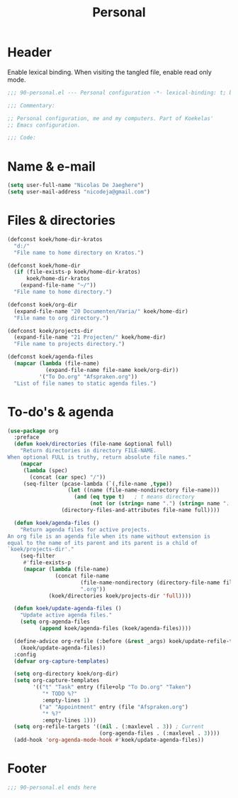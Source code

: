 #+TITLE: Personal

* Header
Enable lexical binding. When visiting the tangled file, enable read
only mode.

#+BEGIN_SRC emacs-lisp
  ;;; 90-personal.el --- Personal configuration -*- lexical-binding: t; buffer-read-only: t; -*-

  ;;; Commentary:

  ;; Personal configuration, me and my computers. Part of Koekelas'
  ;; Emacs configuration.

  ;;; Code:
#+END_SRC

* Name & e-mail
#+BEGIN_SRC emacs-lisp
  (setq user-full-name "Nicolas De Jaeghere")
  (setq user-mail-address "nicodeja@gmail.com")
#+END_SRC

* Files & directories
#+BEGIN_SRC emacs-lisp
  (defconst koek/home-dir-kratos
    "d:/"
    "File name to home directory on Kratos.")

  (defconst koek/home-dir
    (if (file-exists-p koek/home-dir-kratos)
        koek/home-dir-kratos
      (expand-file-name "~/"))
    "File name to home directory.")

  (defconst koek/org-dir
    (expand-file-name "20 Documenten/Varia/" koek/home-dir)
    "File name to org directory.")

  (defconst koek/projects-dir
    (expand-file-name "21 Projecten/" koek/home-dir)
    "File name to projects directory.")

  (defconst koek/agenda-files
    (mapcar (lambda (file-name)
              (expand-file-name file-name koek/org-dir))
            '("To Do.org" "Afspraken.org"))
    "List of file names to static agenda files.")
#+END_SRC

* To-do's & agenda
#+BEGIN_SRC emacs-lisp
  (use-package org
    :preface
    (defun koek/directories (file-name &optional full)
      "Return directories in directory FILE-NAME.
  When optional FULL is truthy, return absolute file names."
      (mapcar
       (lambda (spec)
         (concat (car spec) "/"))
       (seq-filter (pcase-lambda (`(,file-name ,type))
                     (let ((name (file-name-nondirectory file-name)))
                       (and (eq type t)   ; t means directory
                            (not (or (string= name ".") (string= name ".."))))))
                   (directory-files-and-attributes file-name full))))

    (defun koek/agenda-files ()
      "Return agenda files for active projects.
  An org file is an agenda file when its name without extension is
  equal to the name of its parent and its parent is a child of
  `koek/projects-dir'."
      (seq-filter
       #'file-exists-p
       (mapcar (lambda (file-name)
                 (concat file-name
                         (file-name-nondirectory (directory-file-name file-name))
                         ".org"))
               (koek/directories koek/projects-dir 'full))))

    (defun koek/update-agenda-files ()
      "Update active agenda files."
      (setq org-agenda-files
            (append koek/agenda-files (koek/agenda-files))))

    (define-advice org-refile (:before (&rest _args) koek/update-refile-targets)
      (koek/update-agenda-files))
    :config
    (defvar org-capture-templates)

    (setq org-directory koek/org-dir)
    (setq org-capture-templates
          '(("t" "Task" entry (file+olp "To Do.org" "Taken")
             "* TODO %?"
             :empty-lines 1)
            ("a" "Appointment" entry (file "Afspraken.org")
             "* %?"
             :empty-lines 1)))
    (setq org-refile-targets '((nil . (:maxlevel . 3)) ; Current
                               (org-agenda-files . (:maxlevel . 3))))
    (add-hook 'org-agenda-mode-hook #'koek/update-agenda-files))
#+END_SRC

* Footer
#+BEGIN_SRC emacs-lisp
  ;;; 90-personal.el ends here
#+END_SRC
